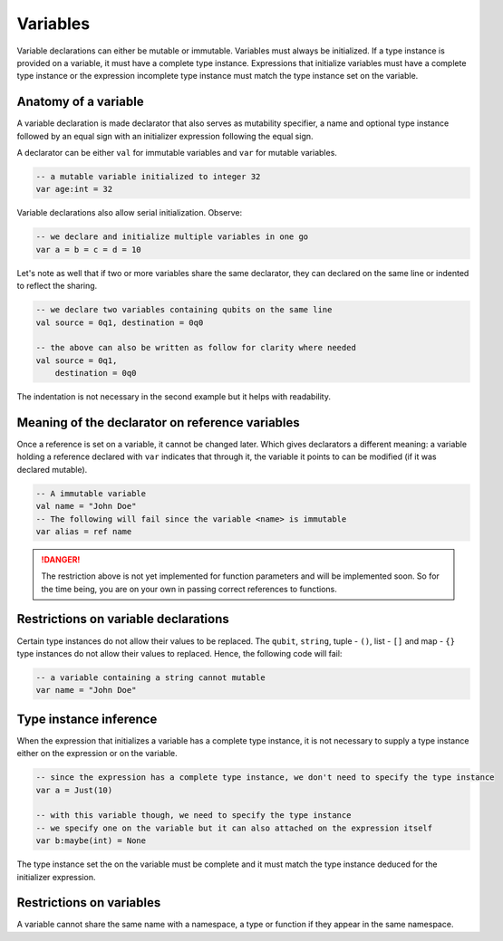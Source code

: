 .. highlight:: none

Variables
=========

Variable declarations can either be mutable or immutable. Variables must always be initialized. If a type instance
is provided on a variable, it must have a complete type instance.  
Expressions that initialize variables must have a complete type instance or the expression incomplete type instance
must match the type instance set on the variable.

Anatomy of a variable
---------------------

A variable declaration is made declarator that also serves as mutability specifier, a name
and optional type instance followed by an equal sign with an initializer expression following the equal sign.

A declarator can be either ``val`` for immutable variables and ``var`` for mutable variables.

.. code::
    
    -- a mutable variable initialized to integer 32
    var age:int = 32


Variable declarations also allow serial initialization. Observe:

.. code::
    
    -- we declare and initialize multiple variables in one go
    var a = b = c = d = 10


Let's note as well that if two or more variables share the same declarator, they can declared on the same line or indented to reflect the sharing.

.. code::
    
    -- we declare two variables containing qubits on the same line
    val source = 0q1, destination = 0q0

    -- the above can also be written as follow for clarity where needed
    val source = 0q1,
        destination = 0q0


The indentation is not necessary in the second example but it helps with readability.

Meaning of the declarator on reference variables
------------------------------------------------

Once a reference is set on a variable, it cannot be changed later. Which gives declarators
a different meaning: a variable holding a reference declared with ``var`` indicates that
through it, the variable it points to can be modified (if it was declared mutable).

.. code::
    
    -- A immutable variable
    val name = "John Doe"
    -- The following will fail since the variable <name> is immutable
    var alias = ref name


.. danger::
    The restriction above is not yet implemented for function parameters and will be implemented soon.
    So for the time being, you are on your own in passing correct references to functions.


Restrictions on variable declarations
-------------------------------------

Certain type instances do not allow their values to be replaced. The ``qubit``, ``string``, tuple - ``()``, list - ``[]`` and map - ``{}``
type instances do not allow their values to replaced. Hence, the following code will fail:

.. code::
    
    -- a variable containing a string cannot mutable
    var name = "John Doe"


Type instance inference
-----------------------

When the expression that initializes a variable has a complete type instance, it is not necessary to supply a type instance either on the expression or on the variable.

.. code::
    
    -- since the expression has a complete type instance, we don't need to specify the type instance
    var a = Just(10)

    -- with this variable though, we need to specify the type instance
    -- we specify one on the variable but it can also attached on the expression itself
    var b:maybe(int) = None


The type instance set the on the variable must be complete and it must match the type instance deduced for the initializer expression.

Restrictions on variables
-------------------------

A variable cannot share the same name with a namespace, a type or function if they appear in the same namespace.

